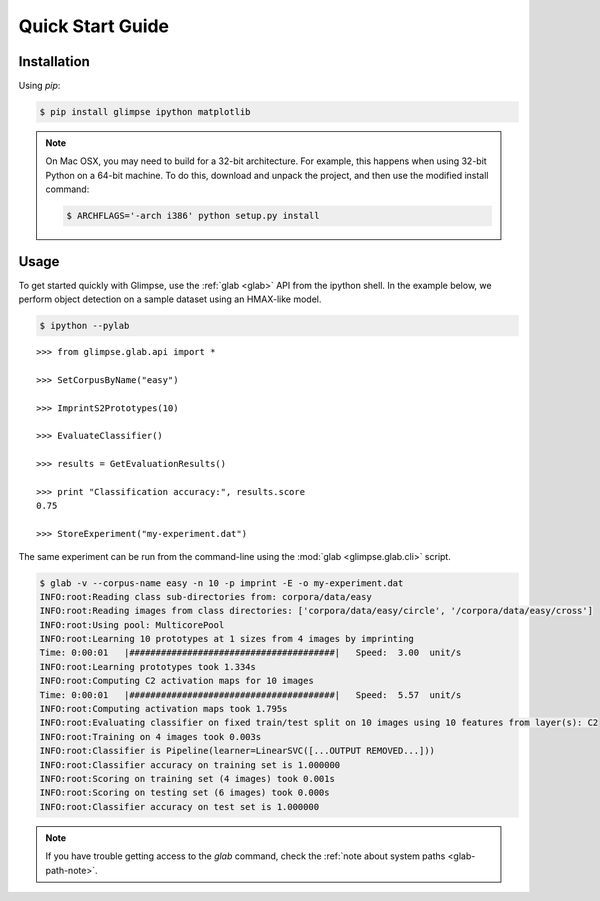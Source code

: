 Quick Start Guide
=================

Installation
------------

Using `pip`:

.. code-block:: sh

   $ pip install glimpse ipython matplotlib

.. note::

  On Mac OSX, you may need to build for a 32-bit architecture. For example,
  this happens when using 32-bit Python on a 64-bit machine. To do this,
  download and unpack the project, and then use the modified install command:

  .. code-block:: sh

     $ ARCHFLAGS='-arch i386' python setup.py install


Usage
-----

To get started quickly with Glimpse, use the :ref:`glab <glab>` API from the
ipython shell. In the example below, we perform object detection on a sample
dataset using an HMAX-like model.

.. code-block:: sh

  $ ipython --pylab

::

  >>> from glimpse.glab.api import *

  >>> SetCorpusByName("easy")

  >>> ImprintS2Prototypes(10)

  >>> EvaluateClassifier()

  >>> results = GetEvaluationResults()

  >>> print "Classification accuracy:", results.score
  0.75

  >>> StoreExperiment("my-experiment.dat")


The same experiment can be run from the command-line using the :mod:`glab
<glimpse.glab.cli>` script.

.. code-block:: sh

    $ glab -v --corpus-name easy -n 10 -p imprint -E -o my-experiment.dat
    INFO:root:Reading class sub-directories from: corpora/data/easy
    INFO:root:Reading images from class directories: ['corpora/data/easy/circle', '/corpora/data/easy/cross']
    INFO:root:Using pool: MulticorePool
    INFO:root:Learning 10 prototypes at 1 sizes from 4 images by imprinting
    Time: 0:00:01   |#######################################|   Speed:  3.00  unit/s
    INFO:root:Learning prototypes took 1.334s
    INFO:root:Computing C2 activation maps for 10 images
    Time: 0:00:01   |#######################################|   Speed:  5.57  unit/s
    INFO:root:Computing activation maps took 1.795s
    INFO:root:Evaluating classifier on fixed train/test split on 10 images using 10 features from layer(s): C2
    INFO:root:Training on 4 images took 0.003s
    INFO:root:Classifier is Pipeline(learner=LinearSVC([...OUTPUT REMOVED...]))
    INFO:root:Classifier accuracy on training set is 1.000000
    INFO:root:Scoring on training set (4 images) took 0.001s
    INFO:root:Scoring on testing set (6 images) took 0.000s
    INFO:root:Classifier accuracy on test set is 1.000000

.. note::

   If you have trouble getting access to the `glab` command, check the
   :ref:`note about system paths <glab-path-note>`.

